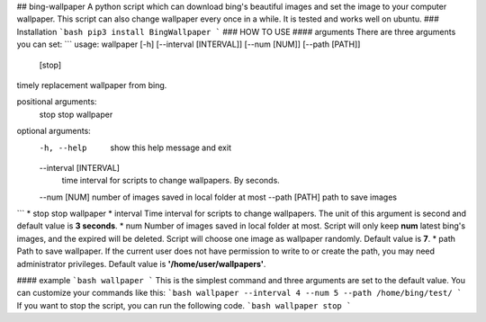 ## bing-wallpaper
A python script which can download bing's beautiful images and set the image to your computer wallpaper. This script can also change wallpaper every once in a while. It is tested and works well on ubuntu.   
### Installation
```bash
pip3 install BingWallpaper
```
### HOW TO USE
#### arguments
There are three arguments you can set:
```
usage: wallpaper [-h] [--interval [INTERVAL]] [--num [NUM]] [--path [PATH]]
                 [stop]

timely replacement wallpaper from bing.

positional arguments:
  stop                  stop wallpaper

optional arguments:
  -h, --help            show this help message and exit
  --interval [INTERVAL]
                        time interval for scripts to change wallpapers. By
                        seconds.
  --num [NUM]           number of images saved in local folder at most
  --path [PATH]         path to save images
```
* stop
stop wallpaper
* interval  
Time interval for scripts to change wallpapers. The unit of this argument is second and default value is **3 seconds**. 
* num  
Number of images saved in local folder at most. Script will only keep **num** latest bing's images, and the expired will be deleted. Script will choose one image as wallpaper randomly. Default value is **7**.
* path  
Path to save wallpaper. If the current user does not have permission to write to or create the path, you may need administrator privileges. Default value is **'/home/user/wallpapers'**.  

#### example
```bash
wallpaper
``` 
This is the simplest command and three arguments are set to the default value. You can customize your commands like this:
```bash
wallpaper --interval 4 --num 5 --path /home/bing/test/
```
If you want to stop the script, you can run the following code.
```bash
wallpaper stop
```



